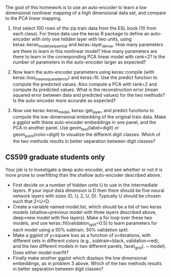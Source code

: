 The goal of this homework is to use an auto-encoder to learn a low
dimensional nonlinear mapping of a high dimensional data set, and
compare to the PCA linear mapping.

1. first select 100 rows of the zip.train data from the ESL book (10
   from each class). For these data use the keras R package to define
   an auto-encoder with only one hidden layer with two units, using
   keras::keras_model_sequential and keras::layer_dense. How many
   parameters are there to learn in this nonlinear model? How many
   parameters are there to learn in the corresponding PCA linear model
   with rank=2? Is the number of parameters in the auto-encoder larger
   as expected?

2. Now learn the auto-encoder parameters using keras::compile (with
   keras::loss_mean_squared_error) and keras::fit. Use the predict
   function to compute the predicted values. Also compute a PCA with
   rank=2 and compute its predicted values. What is the reconstruction
   error (mean squared error between data and predicted values) for
   the two methods? Is the auto-encoder more accurate as expected?

3. Now use keras::keras_model, keras::get_layer, and predict functions
   to compute the low-dimensional embedding of the original train
   data. Make a ggplot with these auto-encoder embeddings in one
   panel, and the PCA in another panel. Use geom_text(label=digit) or
   geom_point(color=digit) to visualize the different digit
   classes. Which of the two methods results in better separation
   between digit classes?

** CS599 graduate students only

Your job is to investigate a deep auto-encoder, and see whether or not
it is more prone to overfitting than the shallow auto-encoder
described above. 
- First decide on a number of hidden units U to use in the
  intermediate layers. If your input data dimension is D then there
  should be five neural network layers with sizes (D, U, 2, U,
  D). Typically U should be chosen such that 2<U<D.
- Create a variable named model.list, which should be a list of two
  keras models (shallow=previous model with three layers described
  above, deep=new model with five layers). Make a for loop over these
  two models, and use keras::fit(validation_split=0.5) to learn
  parameters for each model using a 50% subtrain, 50% validation
  split.
- Make a ggplot of y=square loss as a function of x=iterations, with
  different sets in different colors (e.g., subtrain=black,
  validation=red), and the two different models in two different
  panels, facet_grid(. ~ model). Does either model overfit?
- Finally make another ggplot which displays the low dimensional
  embeddings, as in problem 3 above. Which of the two methods results
  in better separation between digit classes?
